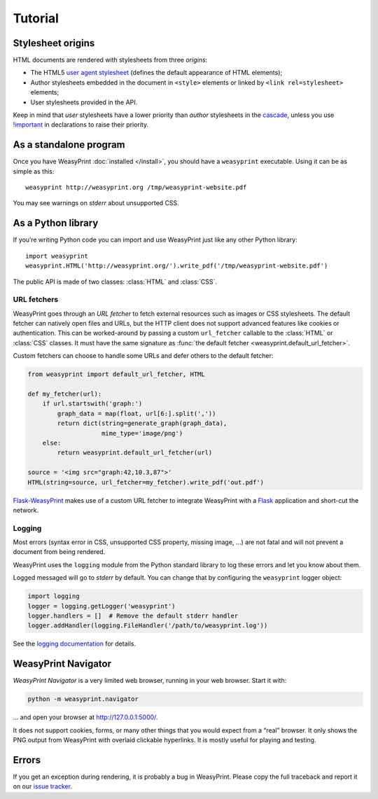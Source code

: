 Tutorial
========

.. _stylesheet-origins:

Stylesheet origins
------------------

HTML documents are rendered with stylesheets from three *origins*:

* The HTML5 `user agent stylesheet`_ (defines the default appearance
  of HTML elements);
* Author stylesheets embedded in the document in ``<style>`` elements
  or linked by ``<link rel=stylesheet>`` elements;
* User stylesheets provided in the API.

Keep in mind that *user* stylesheets have a lower priority than *author*
stylesheets in the cascade_, unless you use `!important`_ in declarations
to raise their priority.

.. _user agent stylesheet: https://github.com/Kozea/WeasyPrint/blob/master/weasyprint/css/html5_ua.css
.. _cascade: http://www.w3.org/TR/CSS21/cascade.html#cascading-order
.. _!important: http://www.w3.org/TR/CSS21/cascade.html#important-rules


.. module:: weasyprint.__main__

As a standalone program
-----------------------

Once you have WeasyPrint :doc:`installed </install>`, you should have a
``weasyprint`` executable. Using it can be as simple as this::

    weasyprint http://weasyprint.org /tmp/weasyprint-website.pdf

You may see warnings on *stderr* about unsupported CSS.


As a Python library
-------------------

If you’re writing Python code you can import and use WeasyPrint just like
any other Python library::

    import weasyprint
    weasyprint.HTML('http://weasyprint.org/').write_pdf('/tmp/weasyprint-website.pdf')

The public API is made of two classes: :class:`HTML` and :class:`CSS`.

.. _url-fetchers:

URL fetchers
............

WeasyPrint goes through an *URL fetcher* to fetch external resources such as
images or CSS stylesheets. The default fetcher can natively open files
and URLs, but the HTTP client does not support advanced features like cookies
or authentication. This can be worked-around by passing a custom
``url_fetcher`` callable to the :class:`HTML` or :class:`CSS` classes.
It must have the same signature as :func:`the default fetcher
<weasyprint.default_url_fetcher>`.

Custom fetchers can choose to handle some URLs and defer others
to the default fetcher:

.. code-block:: python

    from weasyprint import default_url_fetcher, HTML

    def my_fetcher(url):
        if url.startswith('graph:')
            graph_data = map(float, url[6:].split(','))
            return dict(string=generate_graph(graph_data),
                        mime_type='image/png')
        else:
            return weasyprint.default_url_fetcher(url)

    source = '<img src="graph:42,10.3,87">'
    HTML(string=source, url_fetcher=my_fetcher).write_pdf('out.pdf')

Flask-WeasyPrint_ makes use of a custom URL fetcher to integrate WeasyPrint
with a Flask_ application and short-cut the network.

.. _Flask-WeasyPrint: http://packages.python.org/Flask-WeasyPrint/
.. _Flask: http://flask.pocoo.org/


Logging
.......

Most errors (syntax error in CSS, unsupported CSS property, missing image, ...)
are not fatal and will not prevent a document from being rendered.

WeasyPrint uses the ``logging`` module from the Python standard library
to log these errors and let you know about them.

Logged messaged will go to *stderr* by default. You can change that by
configuring the ``weasyprint`` logger object:

.. code-block:: python

    import logging
    logger = logging.getLogger('weasyprint')
    logger.handlers = []  # Remove the default stderr handler
    logger.addHandler(logging.FileHandler('/path/to/weasyprint.log'))

See the `logging documentation <http://docs.python.org/library/logging.html>`_
for details.


.. _navigator:

WeasyPrint Navigator
--------------------

*WeasyPrint Navigator* is a very limited web browser, running
in your web browser. Start it with:

.. code-block:: sh

    python -m weasyprint.navigator

… and open your browser at http://127.0.0.1:5000/.

It does not support cookies, forms, or many other things that you would
expect from a “real” browser. It only shows the PNG output from WeasyPrint
with overlaid clickable hyperlinks. It is mostly useful for playing and testing.


Errors
------

If you get an exception during rendering, it is probably a bug in WeasyPrint.
Please copy the full traceback and report it on our `issue tracker`_.

.. _issue tracker: https://github.com/Kozea/WeasyPrint/issues
